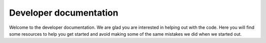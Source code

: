 Developer documentation
=======================
Welcome to the developer documentation. We are glad you are interested in helping out with the code. Here you will find
some resources to help you get started and avoid making some of the same mistakes we did when we started out.
